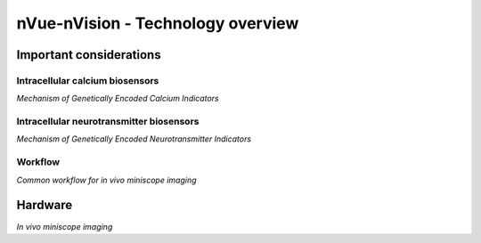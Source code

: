 nVue-nVision - Technology overview
==================================


Important considerations
------------------------

Intracellular calcium biosensors
^^^^^^^^^^^^^^^^^^^^^^^^^^^^^^^^
.. image:: ../_static/GECI.png
   :alt: **PMechanism of Genetically Encoded Calcium Indicators*
   :width: 1000px
   :align: center

*Mechanism of Genetically Encoded Calcium Indicators*

.. raw:: html


Intracellular neurotransmitter biosensors
^^^^^^^^^^^^^^^^^^^^^^^^^^^^^^^^^^^^^^^^^


*Mechanism of Genetically Encoded Neurotransmitter Indicators*

.. raw:: html

Workflow
^^^^^^^^
.. image:: ../_static/nVue-workflow.png
   :alt: *Common workflow for in vivo miniscope imaging*
   :width: 1000px
   :align: center

*Common workflow for in vivo miniscope imaging*

.. raw:: html


Hardware
--------
.. image:: ../_static/nVue-hardware.png
   :alt: *In vivo miniscope imaging*
   :width: 1000px
   :align: center

*In vivo miniscope imaging*

.. raw:: html


